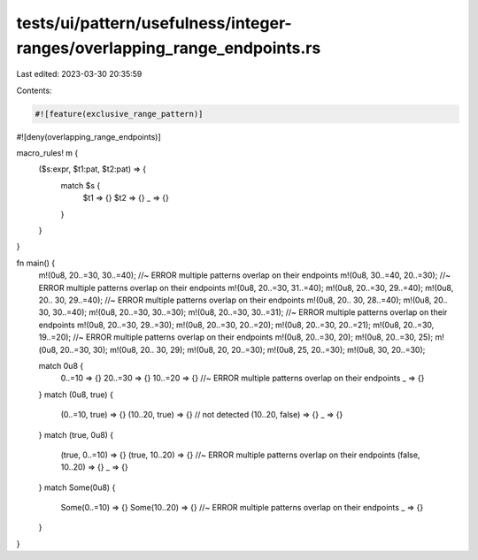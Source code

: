 tests/ui/pattern/usefulness/integer-ranges/overlapping_range_endpoints.rs
=========================================================================

Last edited: 2023-03-30 20:35:59

Contents:

.. code-block:: rs

    #![feature(exclusive_range_pattern)]
#![deny(overlapping_range_endpoints)]

macro_rules! m {
    ($s:expr, $t1:pat, $t2:pat) => {
        match $s {
            $t1 => {}
            $t2 => {}
            _ => {}
        }
    }
}

fn main() {
    m!(0u8, 20..=30, 30..=40); //~ ERROR multiple patterns overlap on their endpoints
    m!(0u8, 30..=40, 20..=30); //~ ERROR multiple patterns overlap on their endpoints
    m!(0u8, 20..=30, 31..=40);
    m!(0u8, 20..=30, 29..=40);
    m!(0u8, 20.. 30, 29..=40); //~ ERROR multiple patterns overlap on their endpoints
    m!(0u8, 20.. 30, 28..=40);
    m!(0u8, 20.. 30, 30..=40);
    m!(0u8, 20..=30, 30..=30);
    m!(0u8, 20..=30, 30..=31); //~ ERROR multiple patterns overlap on their endpoints
    m!(0u8, 20..=30, 29..=30);
    m!(0u8, 20..=30, 20..=20);
    m!(0u8, 20..=30, 20..=21);
    m!(0u8, 20..=30, 19..=20); //~ ERROR multiple patterns overlap on their endpoints
    m!(0u8, 20..=30, 20);
    m!(0u8, 20..=30, 25);
    m!(0u8, 20..=30, 30);
    m!(0u8, 20.. 30, 29);
    m!(0u8, 20, 20..=30);
    m!(0u8, 25, 20..=30);
    m!(0u8, 30, 20..=30);

    match 0u8 {
        0..=10 => {}
        20..=30 => {}
        10..=20 => {} //~ ERROR multiple patterns overlap on their endpoints
        _ => {}
    }
    match (0u8, true) {
        (0..=10, true) => {}
        (10..20, true) => {} // not detected
        (10..20, false) => {}
        _ => {}
    }
    match (true, 0u8) {
        (true, 0..=10) => {}
        (true, 10..20) => {} //~ ERROR multiple patterns overlap on their endpoints
        (false, 10..20) => {}
        _ => {}
    }
    match Some(0u8) {
        Some(0..=10) => {}
        Some(10..20) => {} //~ ERROR multiple patterns overlap on their endpoints
        _ => {}
    }
}



